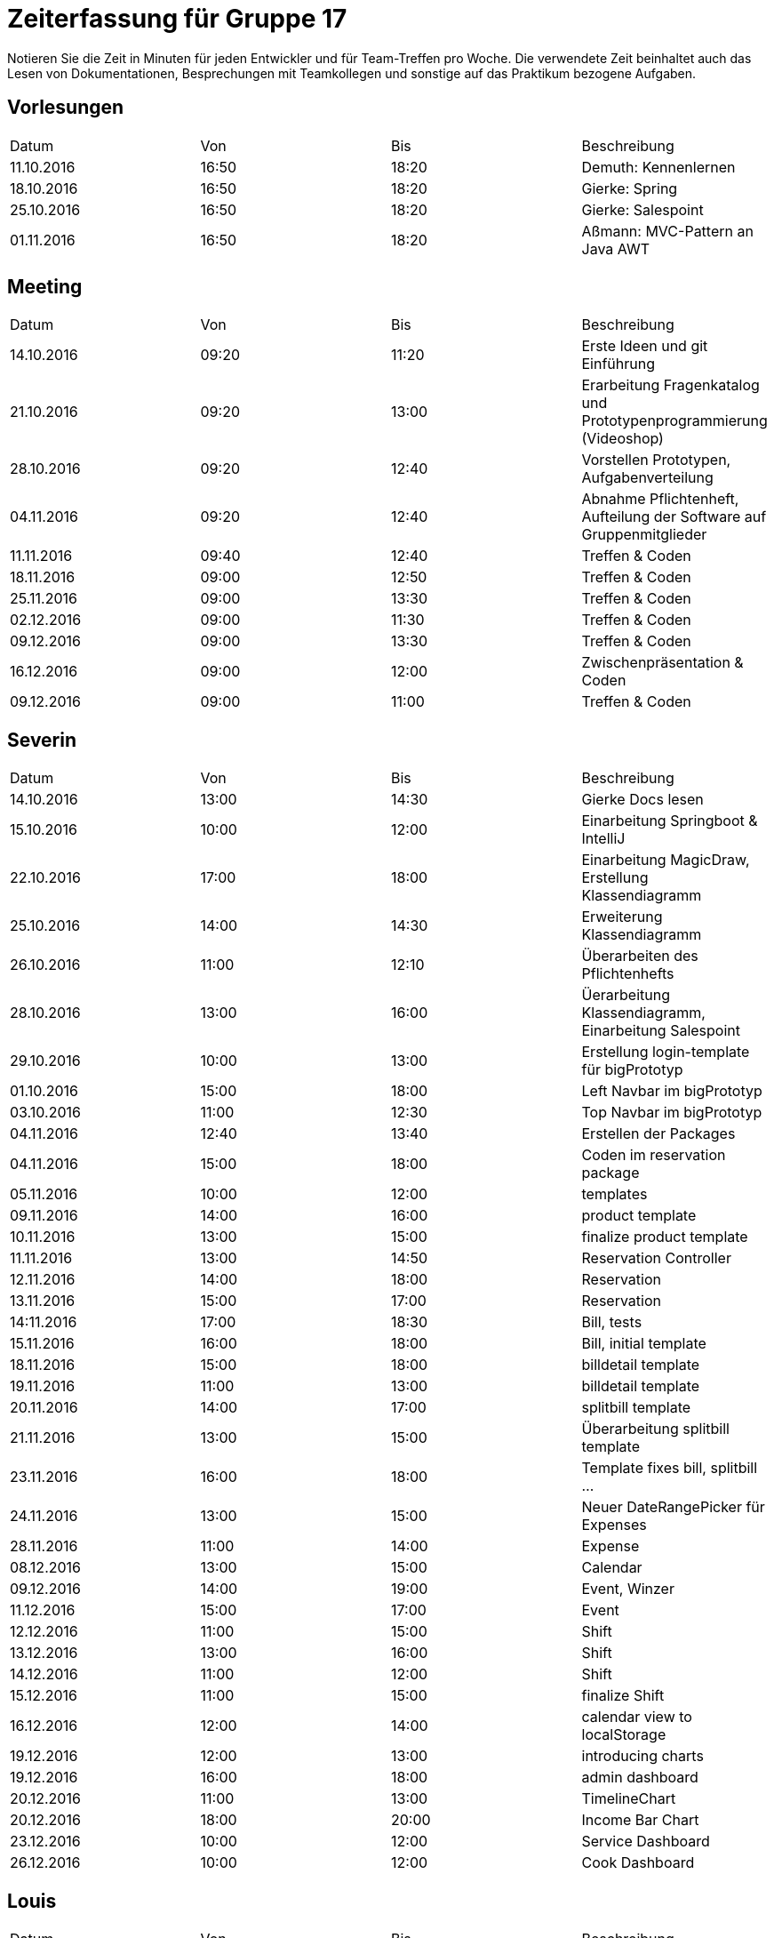 ﻿= Zeiterfassung für Gruppe 17

Notieren Sie die Zeit in Minuten für jeden Entwickler und für Team-Treffen pro Woche.
Die verwendete Zeit beinhaltet auch das Lesen von Dokumentationen, Besprechungen mit Teamkollegen und sonstige auf das Praktikum bezogene Aufgaben.

// See http://asciidoctor.org/docs/user-manual/#tables
[option="headers"]
== Vorlesungen
|===
|Datum |Von |Bis |Beschreibung
|11.10.2016 | 16:50 |18:20 | Demuth: Kennenlernen
|18.10.2016 | 16:50 |18:20 | Gierke: Spring
|25.10.2016 | 16:50 |18:20 | Gierke: Salespoint
|01.11.2016 | 16:50 |18:20 | Aßmann: MVC-Pattern an Java AWT
|===

== Meeting
|===
|Datum |Von |Bis |Beschreibung
|14.10.2016 | 09:20 |11:20 | Erste Ideen und git Einführung
|21.10.2016 | 09:20 |13:00 | Erarbeitung Fragenkatalog und Prototypenprogrammierung (Videoshop)
|28.10.2016 | 09:20 |12:40 | Vorstellen Prototypen, Aufgabenverteilung
|04.11.2016 | 09:20 |12:40 | Abnahme Pflichtenheft, Aufteilung der Software auf Gruppenmitglieder
|11.11.2016 | 09:40 |12:40 | Treffen & Coden
|18.11.2016 | 09:00 |12:50 | Treffen & Coden
|25.11.2016 | 09:00 |13:30 | Treffen & Coden
|02.12.2016 | 09:00 |11:30 | Treffen & Coden
|09.12.2016 | 09:00 |13:30 | Treffen & Coden
|16.12.2016 | 09:00 |12:00 | Zwischenpräsentation & Coden
|09.12.2016 | 09:00 |11:00 | Treffen & Coden
|===

== Severin
|===
|Datum |Von |Bis |Beschreibung
| 14.10.2016 | 13:00 | 14:30 | Gierke Docs lesen
| 15.10.2016 | 10:00 | 12:00 | Einarbeitung Springboot & IntelliJ
| 22.10.2016 | 17:00 | 18:00 | Einarbeitung MagicDraw, Erstellung Klassendiagramm
| 25.10.2016 | 14:00 | 14:30 | Erweiterung Klassendiagramm
| 26.10.2016 | 11:00 | 12:10 | Überarbeiten des Pflichtenhefts
| 28.10.2016 | 13:00 | 16:00 | Üerarbeitung Klassendiagramm, Einarbeitung Salespoint
| 29.10.2016 | 10:00 | 13:00 | Erstellung login-template für bigPrototyp
| 01.10.2016 | 15:00 | 18:00 | Left Navbar im bigPrototyp
| 03.10.2016 | 11:00 | 12:30 | Top Navbar im bigPrototyp
| 04.11.2016 | 12:40 | 13:40 | Erstellen der Packages
| 04.11.2016 | 15:00 | 18:00 | Coden im reservation package
| 05.11.2016 | 10:00 | 12:00 | templates
| 09.11.2016 | 14:00 | 16:00 | product template
| 10.11.2016 | 13:00 | 15:00 | finalize product template
| 11.11.2016 | 13:00 | 14:50 | Reservation Controller
| 12.11.2016 | 14:00 | 18:00 | Reservation
| 13.11.2016 | 15:00 | 17:00 | Reservation
| 14:11.2016 | 17:00 | 18:30 | Bill, tests
| 15.11.2016 | 16:00 | 18:00 | Bill, initial template
| 18.11.2016 | 15:00 | 18:00 | billdetail template
| 19.11.2016 | 11:00 | 13:00 | billdetail template
| 20.11.2016 | 14:00 | 17:00 | splitbill template
| 21.11.2016 | 13:00 | 15:00 | Überarbeitung splitbill template
| 23.11.2016 | 16:00 | 18:00 | Template fixes bill, splitbill ...
| 24.11.2016 | 13:00 | 15:00 | Neuer DateRangePicker für Expenses
| 28.11.2016 | 11:00 | 14:00 | Expense
| 08.12.2016 | 13:00 | 15:00 | Calendar
| 09.12.2016 | 14:00 | 19:00 | Event, Winzer
| 11.12.2016 | 15:00 | 17:00 | Event
| 12.12.2016 | 11:00 | 15:00 | Shift
| 13.12.2016 | 13:00 | 16:00 | Shift
| 14.12.2016 | 11:00 | 12:00 | Shift
| 15.12.2016 | 11:00 | 15:00 | finalize Shift
| 16.12.2016 | 12:00 | 14:00 | calendar view to localStorage
| 19.12.2016 | 12:00 | 13:00 | introducing charts
| 19.12.2016 | 16:00 | 18:00 | admin dashboard
| 20.12.2016 | 11:00 | 13:00 | TimelineChart
| 20.12.2016 | 18:00 | 20:00 | Income Bar Chart
| 23.12.2016 | 10:00 | 12:00 | Service Dashboard
| 26.12.2016 | 10:00 | 12:00 | Cook Dashboard


|===

== Louis
|===
|Datum |Von |Bis |Beschreibung
| 19.10.2016 | 16:00 | 19:00 | Einlesen in Spring
| 20.10.2016 | 16:00 | 17:30 | Erstellen der Diagramme für das Pflichtenheft
| 23.10.2016 | 11:00 | 13:00 | Überarbeitung Prototyp
| 24.10.2016 | 16:45 | 17:30 | Einrichten von GIT (wieder)
| 25.10.2016 | 14:00 | 14:30 | Erweiterung Klassendiagramm
| 26.10.2016 | 11:00 | 12:10 | Überarbeiten des Pflichtenhefts
| 28.10.2016 | 14:30 | 16:00 | Überarbeiten Klassendiagramm, Pflichtenheft
| 28.10.2016 | 13:00 | 13:30 | Üerarbeitung Klassendiagramm, Einarbeitung Salespoint
| 31.10.2016 | 21:30 | 22:30 | SQL
| 01.11.2016 | 13:00 | 14:50 | 
| 02.11.2016 | 11:00 | 12:00 | fixes login / user tmpl
| 02.11.2016 | 15:00 | 18:00 | fixes login / user tmpl
| 04.11.2016 | 12:40 | 13:40 | Erstellen der Packages
| 04.11.2016 | 14:15 | 23:30 | Erstellen von Controllern
| 07.11.2016 | 11:10 | 13:00 | Controller..
| 08.11.2016 | 19:30 | 21:30 | Stock- & Event-Controller
| 09.11.2016 | 09:00 | 17:00 | ...
| 10.11.2016 | 14:00 | 18:30 | ...
| 11.11.2016 | 13:00 | 14:50 | Reservation Controller
| 13.11.2016 | 13:00 | 16:30 | Fixed the clock, worked on Reservation Controller
| 14.11.2016 | 11:10 | 14:30 | Shift Controller & TimeInterval
| 14.11.2016 | 18:00 | 19:30 | Shift Controller & TimeInterval
| 15.11.2016 | 14:00 | 15:30 | Accountancy
| 16.11.2016 | 18:00 | 23:00 | Bill Class
| 17.11.2016 | 11:00 | 12:50 | Bill Controller
| 18.11.2016 | 15:00 | 16:00 | Entwicklerdoku und Bill
| 18.11.2016 | 22:00 | 23:59 | Package: Accountancy
| 19.11.2016 | 14:00 | 18:00 | BillItems, Bill, Expense & ExpenseGroup
| 20.11.2016 | 09:00 | 12:00 | BillController
| 21.11.2016 | 11:00 | 15:00 | Expense Class
| 21.11.2016 | 20:00 | 22:30 | Time Script and BillController
| 22.11.2016 | 11:00 | 15:00 | ExpenseController
| 23.11.2016 | 15:30 | 17:00 | Expense search functions
| 24.11.2016 | 15:00 | 18:30 | Finished Expense Template - Controller
| 25.11.2016 | 15:00 | 16:30 | Fixed Expense bug, made daily accounting work
| 29.11.2016 | 11:00 | 14:00 | Made single Expense select / payoff possible
| 04.12.2016 | 15:00 | 16:30 | Fixed Timeinterval, polished Event
| 06.12.2016 | 18:00 | 18:45 | add Event is possible
| 07.12.2016 | 11:00 | 12:30 | implemented Externals
| 07.12.2016 | 15:00 | 16:30 | Externals in Events
| 08.12.2016 | 11:00 | 13:30 | code refactor
| 08.12.2016 | 15:00 | 16:00 | Event calendar
| 09.12.2016 | 14:00 | 17:00 | Fixed Money bug, event calendar
| 11.12.2016 | 09:00 | 10:45 | added Vintners
| 11.12.2016 | 14:00 | 18:30 | added automatic event creation
| 13.12.2016 | 11:00 | 14:00 | Schichten
| 13.12.2016 | 15:30 | 18:00 | Schichten
| 14.12.2016 | 11:00 | 12:00 | Merge, Schichten, DataInitialzer für die Präsentation
| 14.12.2016 | 16:00 | 17:00 | Merge, Schichten, DataInitialzer für die Präsentation
| 14.12.2016 | 21:00 | 23:30 | Automatisches PDF als Tageskarte
| 15.12.2016 | 10:00 | 14:30 | Automatisches PDF, verschiedene bugs, Winzer Weinen zuordnen
| 15.12.2016 | 17:00 | 19:00 | Automatisches PDF, verschiedene bugs, Winzer Weinen zuordnen, Präsentation vorbereiten
| 16.01.2017 | 17:00 | 19:00 | Bug fixes
|===

== Niklas
|===
|Datum          |Von        |Bis        |Beschreibung
| 13.10.2016    | 09:00     | 11:00     | DDD, Salespoint verstehen
| 15.10.2016    | 13:00     | 16:00     | Videoshop verstehen
| 18.10.2016    | 19:00     | 21:00     | In UML einlesen
| 20.10.2016    | 16:00     | 19:30     | Guestbook Prototype
| 23.10.2016    | 08:30     | 11:45     | Sequenzdiagramme zeichnen
| 24.10.2016    | 19:00     | 20:00     | Sequenzdiagramme beenden
| 28.10.2016    | 15:00     | 17:00     | Akzeptanztests schreiben
| 30.10.2016    | 08:00     | 15:00     | AKD weiter, JUnit einrichten
| 31.10.2016    | 08:30     | 13:00     | Tests schreiben, Controller einrichten
| 02.11.2016    | 07:30     | 09:00     | Tests schreiben
| 02.11.2016    | 18:00     | 20:00     | Versuch, login einzurichten
| 03.11.2016    | 15:00     | 17:00     | Tests mit Login verbinden
| 04.11.2016    | 19:00     | 20:00     | User-Package einrichten
| 05.11.2016    | 08:00     | 12:00     | Tests fixen
| 08.11.2016    | 19:00     | 21:00     | Rollen in Personen integrieren
| 09.11.2016    | 17:00     | 18:30     | Tests für neue Rollenmethoden schreiben
| 10.11.2016    | 15:00     | 17:00     | Daten in Initalizer packen
| 14.11.2016    | 14:00     | 17:00     | Kategorien in Lager integrieren
| 15.11.2016    | 16:00     | 18:00     | Kategorien in Lager integrieren fertig machen + Tests
| 17.11.2016    | 09:00     | 14:00     | Fix Datenbank + Umbennenung der Tables in Desks
| 18.11.2016    | 19:00     | 21:30     | Neue Benutzerkonten anlegen + Tests
| 20.11.2016    | 19:00     | 20:00     | Nutzerdetails anzeigen
| 21.11.2016    | 18:00     | 20:00     | Probiere, Details Modal anzuzeigen
| 23.11.2016    | 14:00     | 15:00     | Probiere, Details Modal anzuzeigen
| 24.11.2016    | 09:00     | 14:00     | Modal richtig anzeigen, mehr Tests schreiben
| 28.11.2016    | 17:00     | 20:00     | Tests für User Package
| 29.11.2016    | 15:00     | 18:00     | Einsetzen von Lombok im User Package
| 30.11.2016    | 14:00     | 16:00     | Tests für Accountancy schreiben
| 01.12.2016    | 09:00     | 13:00     | Mockito für Tests in User Pacakge nutzen
| 03.12.2016    | 09:00     | 14:00     | Managment + Menu Tests schreiben.
| 05.12.2016    | 09:00     | 11:00     | Controller Tests
| 06.12.2016    | 13:00     | 15:00     | Controller Tests
| 07.12.2016    | 14:00     | 18:00     | Controller Tests
| 08.12.2016    | 17:00     | 20:00     | Controller Tests
| 10.12.2016    | 08:00     | 13:00     | Controller Tests + Powerpoint + ATF
| 12.12.2016    | 08:00     | 11:00     | Strategy Pattern
| 13.12.2016    | 17:00     | 18:30     | Präsentation
| 14.12.2016    | 14:00     | 16:00     | Tests für Controller
| 15.12.2016    | 14:00     | 16:30     | Präsentation
| 17.12.2016    | 10:00     | 12:00     | Tests + Präsentation
| 21.12.2016    | 17:00     | 19:00     | Einarbeiten in Optionals + Stream
| 23.12.2016    | 14:00     | 16:00     | Einarbeiten in Optionals + Stream
| 25.12.2016    | 15:00     | 17:00     | Splitter machen
| 26.12.2016    | 18:00     | 20:00     | Optionals in Programm besser nutzen
| 27.12.2016    | 15:00     | 17:00     | Streams nutzen
| 28.12.2016    | 08:00     | 10:00     | Streams nutzen
| 29.12.2016    | 17:00     | 19:00     | DB-Tabellen streambar machen
| 30.12.2016    | 08:00     | 11:00     | 100% CC
| 31.12.2016    | 06:30     | 09:00     | 100% CC
| 01.01.2017    | 17:00     | 19:00     | Mehr Stream Methoden nutzen
| 02.01.2017    | 14:00     | 19:00     | Bessere Nutzung des Strategy Patterns
| 03.01.2017    | 15:00     | 17:00     | 100% CC
| 04.01.2017    | 18:00     | 19:00     | 100% CC
| 06.01.2017    | 13:00     | 14:00     | Anzeige der Events auf Startseite verbessern.
| 08.01.2017    | 10:00     | 11:00     | Entwicklerdoku
|===

== Katharina
|===
|Datum |Von |Bis |Beschreibung
|19.10 |18:00 |20:45 |Design erarbeiten
|21.10 |19:00 |20:30 |Projekt aufsetzen, einarbeiten
|22.10 |14:00 |18:00 |Spring einarbeiten, Design abstimmen
|23.10 |13:00 |18:00 |Design - Backend
|24.10 |19:00 |20:30 |Bootstrap/Recherche; Prototypen umsetzen
|25.10 |22:00 |23:30 |Prototyp; Design
|27.10 |17:00 |18:30 |Design - Backend
|31.10 |13:00 |17:00 |login-template bauen; Mysql
|02.11 |12:15 |16:00 |Pflichtenheft, Design
|02.11 |20:30 |23:00 |Pflichtenheft, Dialoglandkarte
|09.11 |11:00 |13:00 |Navbar Umbau, Template Re-design
|13.11 |13:30 |17:45 |Sibebar, Btn-tootle, template Re-design
|===

== Michel
|===
|Datum |Von |Bis |Beschreibung
|22.10.2016 |13:00 |14:00 |Videshopmodifikation und UseCase Diagramm 
|25.10.2016 |14:00 |14:30 |Erarbeiten Klassendiagramm
|29.10.2016 |13:00 |16:00 |Datenbankintegration
|30.10.2016 |11:00 |15:00 |Datenbankintegration
|30.10.2016 |18:00 |23:00 |Datenbankintegration
|31.10.2016 |12:00 |16:00 |Datenbankintegration
|01.11.2016 |14:00 |14:30 |Userlogin
|02.11.2016 |11:00 |12:00 |Userlogin
|02.11.2016 |15:00 |17:00 |Userlogin
|03.11.2016 |13:00 |16:00 |Prototype / Model einlesen
|04.11.2016 |18:30 |22:30 |Model
|05.11.2016 |10:00 |19:00 |Controller / Menu Management
|06.11.2016 |10:00 |13:00 |Menu Management View
|07.11.2016 |11:00 |13:00 |verschiedenes
|09.11.2016 |11:00 |12:00 |Menu Management
|10.11.2016 |14:00 |15:00 |Menu Management
|11.11.2016 |14:00 |18:00 |Menu Management
|13.11.2016 |16:00 |18:00 |Menu Management
|14.11.2016 |12:00 |16:00 |Menu Management
|14.11.2016 |18:00 |20:00 |Menu Management
|15.11.2016 |09:45 |10:45 |Reservation Management
|15.11.2016 |15:00 |20:00 |Reservation Management
|16.11.2016 |13:00 |14:30 |Reservation Management
|18.11.2016 |09:00 |12:00 |Gruppenbesprechung
|19.11.2016 |14:00 |16:00 |Initbinder
|20.11.2016 |13:00 |15:00 |Reservation
|21.11.2016 |08:30 |10:45 |Reservation Manager
|21.11.2016 |11:30 |13:30 |Organisation
|22.11.2016 |14:00 |16:30 |Menu Management
|25.11.2016 |09:20 |11:30 |Gruppentreffen
|26.11.2016 |11:00 |13:00 |Reservationtest und Linkstruktur
|29.11.2016 |14:00 |15:00 |Reservation Management
|30.11.2016 |11:00 |12:00 |Reservation und Koordinierung
|09.12.2016 |09:20 |14:00 |Reservation und Koordinierung
|16.12.2016 |15:00 |17:00 |kram
|09.01.2016 |11:00 |14:30 |Kleiner Fixes und Bedienungsanleitung
|09.01.2016 |18:30 |21:00 |Lagermenge nach Bestellung anpassen
|===

